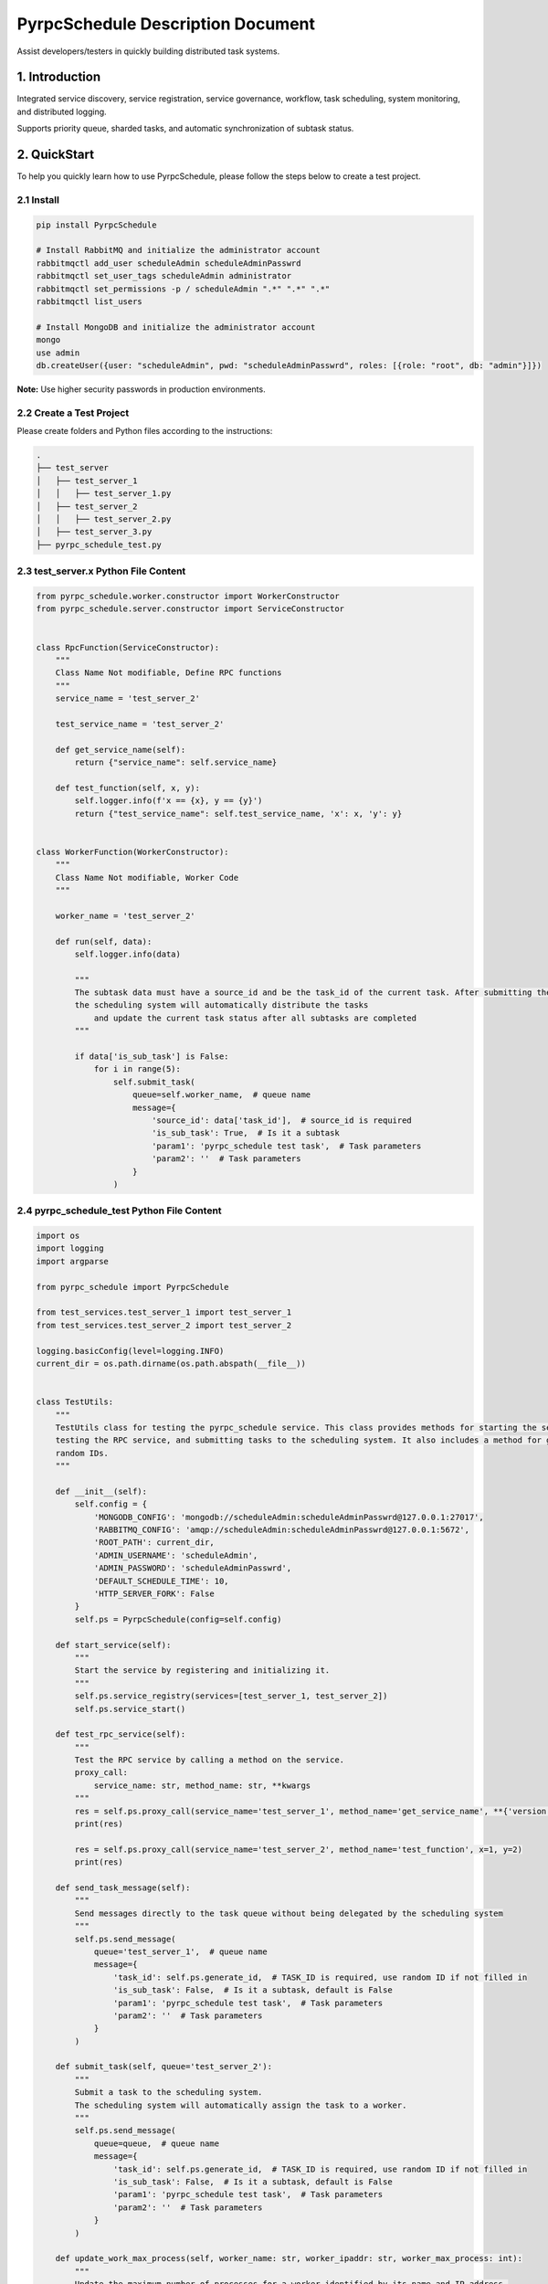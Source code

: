 PyrpcSchedule Description Document
==================================

Assist developers/testers in quickly building distributed task systems.

1. Introduction
---------------

Integrated service discovery, service registration, service governance, workflow, task scheduling, system monitoring, and distributed logging.

Supports priority queue, sharded tasks, and automatic synchronization of subtask status.

2. QuickStart
-------------

To help you quickly learn how to use PyrpcSchedule, please follow the steps below to create a test project.

2.1 Install
~~~~~~~~~~~

.. code-block:: bash

   pip install PyrpcSchedule

   # Install RabbitMQ and initialize the administrator account
   rabbitmqctl add_user scheduleAdmin scheduleAdminPasswrd
   rabbitmqctl set_user_tags scheduleAdmin administrator
   rabbitmqctl set_permissions -p / scheduleAdmin ".*" ".*" ".*"
   rabbitmqctl list_users

   # Install MongoDB and initialize the administrator account
   mongo
   use admin
   db.createUser({user: "scheduleAdmin", pwd: "scheduleAdminPasswrd", roles: [{role: "root", db: "admin"}]})

**Note:** Use higher security passwords in production environments.

2.2 Create a Test Project
~~~~~~~~~~~~~~~~~~~~~~~~~

Please create folders and Python files according to the instructions:

.. code-block:: text

   .
   ├── test_server
   │   ├── test_server_1
   │   │   ├── test_server_1.py
   │   ├── test_server_2
   │   │   ├── test_server_2.py
   │   ├── test_server_3.py
   ├── pyrpc_schedule_test.py

2.3 test_server.x Python File Content
~~~~~~~~~~~~~~~~~~~~~~~~~~~~~~~~~~~~~

.. code-block:: python

    from pyrpc_schedule.worker.constructor import WorkerConstructor
    from pyrpc_schedule.server.constructor import ServiceConstructor


    class RpcFunction(ServiceConstructor):
        """
        Class Name Not modifiable, Define RPC functions
        """
        service_name = 'test_server_2'

        test_service_name = 'test_server_2'

        def get_service_name(self):
            return {"service_name": self.service_name}

        def test_function(self, x, y):
            self.logger.info(f'x == {x}, y == {y}')
            return {"test_service_name": self.test_service_name, 'x': x, 'y': y}


    class WorkerFunction(WorkerConstructor):
        """
        Class Name Not modifiable, Worker Code
        """

        worker_name = 'test_server_2'

        def run(self, data):
            self.logger.info(data)

            """
            The subtask data must have a source_id and be the task_id of the current task. After submitting the subtasks,
            the scheduling system will automatically distribute the tasks
                and update the current task status after all subtasks are completed
            """

            if data['is_sub_task'] is False:
                for i in range(5):
                    self.submit_task(
                        queue=self.worker_name,  # queue name
                        message={
                            'source_id': data['task_id'],  # source_id is required
                            'is_sub_task': True,  # Is it a subtask
                            'param1': 'pyrpc_schedule test task',  # Task parameters
                            'param2': ''  # Task parameters
                        }
                    )


2.4 pyrpc_schedule_test Python File Content
~~~~~~~~~~~~~~~~~~~~~~~~~~~~~~~~~~~~~~~~~~~

.. code-block:: python

    import os
    import logging
    import argparse

    from pyrpc_schedule import PyrpcSchedule

    from test_services.test_server_1 import test_server_1
    from test_services.test_server_2 import test_server_2

    logging.basicConfig(level=logging.INFO)
    current_dir = os.path.dirname(os.path.abspath(__file__))


    class TestUtils:
        """
        TestUtils class for testing the pyrpc_schedule service. This class provides methods for starting the service,
        testing the RPC service, and submitting tasks to the scheduling system. It also includes a method for generating
        random IDs.
        """

        def __init__(self):
            self.config = {
                'MONGODB_CONFIG': 'mongodb://scheduleAdmin:scheduleAdminPasswrd@127.0.0.1:27017',
                'RABBITMQ_CONFIG': 'amqp://scheduleAdmin:scheduleAdminPasswrd@127.0.0.1:5672',
                'ROOT_PATH': current_dir,
                'ADMIN_USERNAME': 'scheduleAdmin',
                'ADMIN_PASSWORD': 'scheduleAdminPasswrd',
                'DEFAULT_SCHEDULE_TIME': 10,
                'HTTP_SERVER_FORK': False
            }
            self.ps = PyrpcSchedule(config=self.config)

        def start_service(self):
            """
            Start the service by registering and initializing it.
            """
            self.ps.service_registry(services=[test_server_1, test_server_2])
            self.ps.service_start()

        def test_rpc_service(self):
            """
            Test the RPC service by calling a method on the service.
            proxy_call:
                service_name: str, method_name: str, **kwargs
            """
            res = self.ps.proxy_call(service_name='test_server_1', method_name='get_service_name', **{'version': 1})
            print(res)

            res = self.ps.proxy_call(service_name='test_server_2', method_name='test_function', x=1, y=2)
            print(res)

        def send_task_message(self):
            """
            Send messages directly to the task queue without being delegated by the scheduling system
            """
            self.ps.send_message(
                queue='test_server_1',  # queue name
                message={
                    'task_id': self.ps.generate_id,  # TASK_ID is required, use random ID if not filled in
                    'is_sub_task': False,  # Is it a subtask, default is False
                    'param1': 'pyrpc_schedule test task',  # Task parameters
                    'param2': ''  # Task parameters
                }
            )

        def submit_task(self, queue='test_server_2'):
            """
            Submit a task to the scheduling system.
            The scheduling system will automatically assign the task to a worker.
            """
            self.ps.send_message(
                queue=queue,  # queue name
                message={
                    'task_id': self.ps.generate_id,  # TASK_ID is required, use random ID if not filled in
                    'is_sub_task': False,  # Is it a subtask, default is False
                    'param1': 'pyrpc_schedule test task',  # Task parameters
                    'param2': ''  # Task parameters
                }
            )

        def update_work_max_process(self, worker_name: str, worker_ipaddr: str, worker_max_process: int):
            """
            Update the maximum number of processes for a worker identified by its name and IP address.

            Args:
                worker_name (str): The name of the worker.
                worker_ipaddr (str): The IP address of the worker.
                worker_max_process (int): The new maximum number of processes for the worker.

            Returns:
                None
            """
            self.ps.update_work_max_process(
                worker_name=worker_name, worker_ipaddr=worker_ipaddr, worker_max_process=worker_max_process)

        def get_service_list(self, query: dict, field: dict, limit: int, skip_no: int) -> list:
            """
            Retrieve a list of services from the database based on the given query, fields, limit, and skip number.

            Args:
                query (dict): A dictionary representing the query conditions for filtering the services.
                field (dict): A dictionary specifying the fields to be included in the result.
                limit (int): The maximum number of services to return.
                skip_no (int): The number of services to skip before starting to return results.

            Returns:
                list: A list of services that match the specified query and field criteria.
            """
            return self.ps.query_service_list(query=query, field=field, limit=limit, skip_no=skip_no)

        def get_node_list(self, query: dict, field: dict, limit: int, skip_no: int) -> list:
            """
            Retrieve a list of nodes from the database based on the given query, fields, limit, and skip number.

            Args:
                query (dict): A dictionary representing the query conditions for filtering the nodes.
                field (dict): A dictionary specifying the fields to be included in the result.
                limit (int): The maximum number of nodes to return.
                skip_no (int): The number of nodes to skip before starting to return results.

            Returns:
                list: A list of nodes that match the specified query and field criteria.
            """
            return self.ps.query_node_list(query=query, field=field, limit=limit, skip_no=skip_no)

        def get_task_list(self, query: dict, field: dict, limit: int, skip_no: int) -> list:
            """
            Retrieve a list of tasks from the database based on the given query, fields, limit, and skip number.

            Args:
                query (dict): A dictionary representing the query conditions for filtering the tasks.
                field (dict): A dictionary specifying the fields to be included in the result.
                limit (int): The maximum number of tasks to return.
                skip_no (int): The number of tasks to skip before starting to return results.

            Returns:
                list: A list of tasks that match the specified query and field criteria.
            """
            return self.ps.query_task_list(query=query, field=field, limit=limit, skip_no=skip_no)

        def get_task_status_by_task_id(self, task_id: str):
            """
            Retrieve the task status by the given task ID.

            Args:
                task_id (str): The unique identifier of the task.

            Returns:
                dict: The first document containing the task status information.
            """
            self.ps.query_task_status_by_task_id(task_id=task_id)

        def stop_task(self, task_id: str):
            """
            Stop a task by the given task ID.
            Args:
                task_id (str): The unique identifier of the task.
            Returns:
                None
            """
            self.ps.stop_task(task_id=task_id)

        def generate_id(self) -> str:
            """
            Generate a unique ID using the Snowflake algorithm.
            Returns:
                str: A unique ID generated using the Snowflake algorithm.
            """
            return self.ps.generate_id

        def kill(self):
            """
            ids=$(ps -ef | grep python3 | grep -v 'grep' | awk '{print $2}') && sudo kill -9 $ids
            """


    if __name__ == '__main__':
        parser = argparse.ArgumentParser(description="pyrpc_schedule test script")
        parser.add_argument("--test", type=bool, help="send test task", default=False)
        args = parser.parse_args()

        t = TestUtils()

        if args.test:
            """
            Test the RPC service by calling a method on the service.
            """
            t.test_rpc_service()
            t.submit_task(queue='test_server_1')
            t.submit_task(queue='test_server_2')
            t.send_task_message()
        else:
            """
            When HTTP_SERVER_FORK is True, please let the main process run continuously
            while True:
                time.sleep(10000)
            """
            t.start_service()


2.5 Initiate Testing Project
~~~~~~~~~~~~~~~~~~~~~~~~~~~~

.. code-block:: bash

   # Start Service
   python pyrpc_schedule_test.py
   # You can access the backend management page in your browser: http://127.0.0.1:5000
   # Default administrator user: admin,  Default administrator password: 123456

   # Test RPC Service
   python pyrpc_schedule_test.py --test True

   # After startup, a logs folder will be created in the current directory, classified by service type.


Thank you for choosing to use PyrpcSchedule.
If you encounter any problems or have any good ideas during use, please contact me.